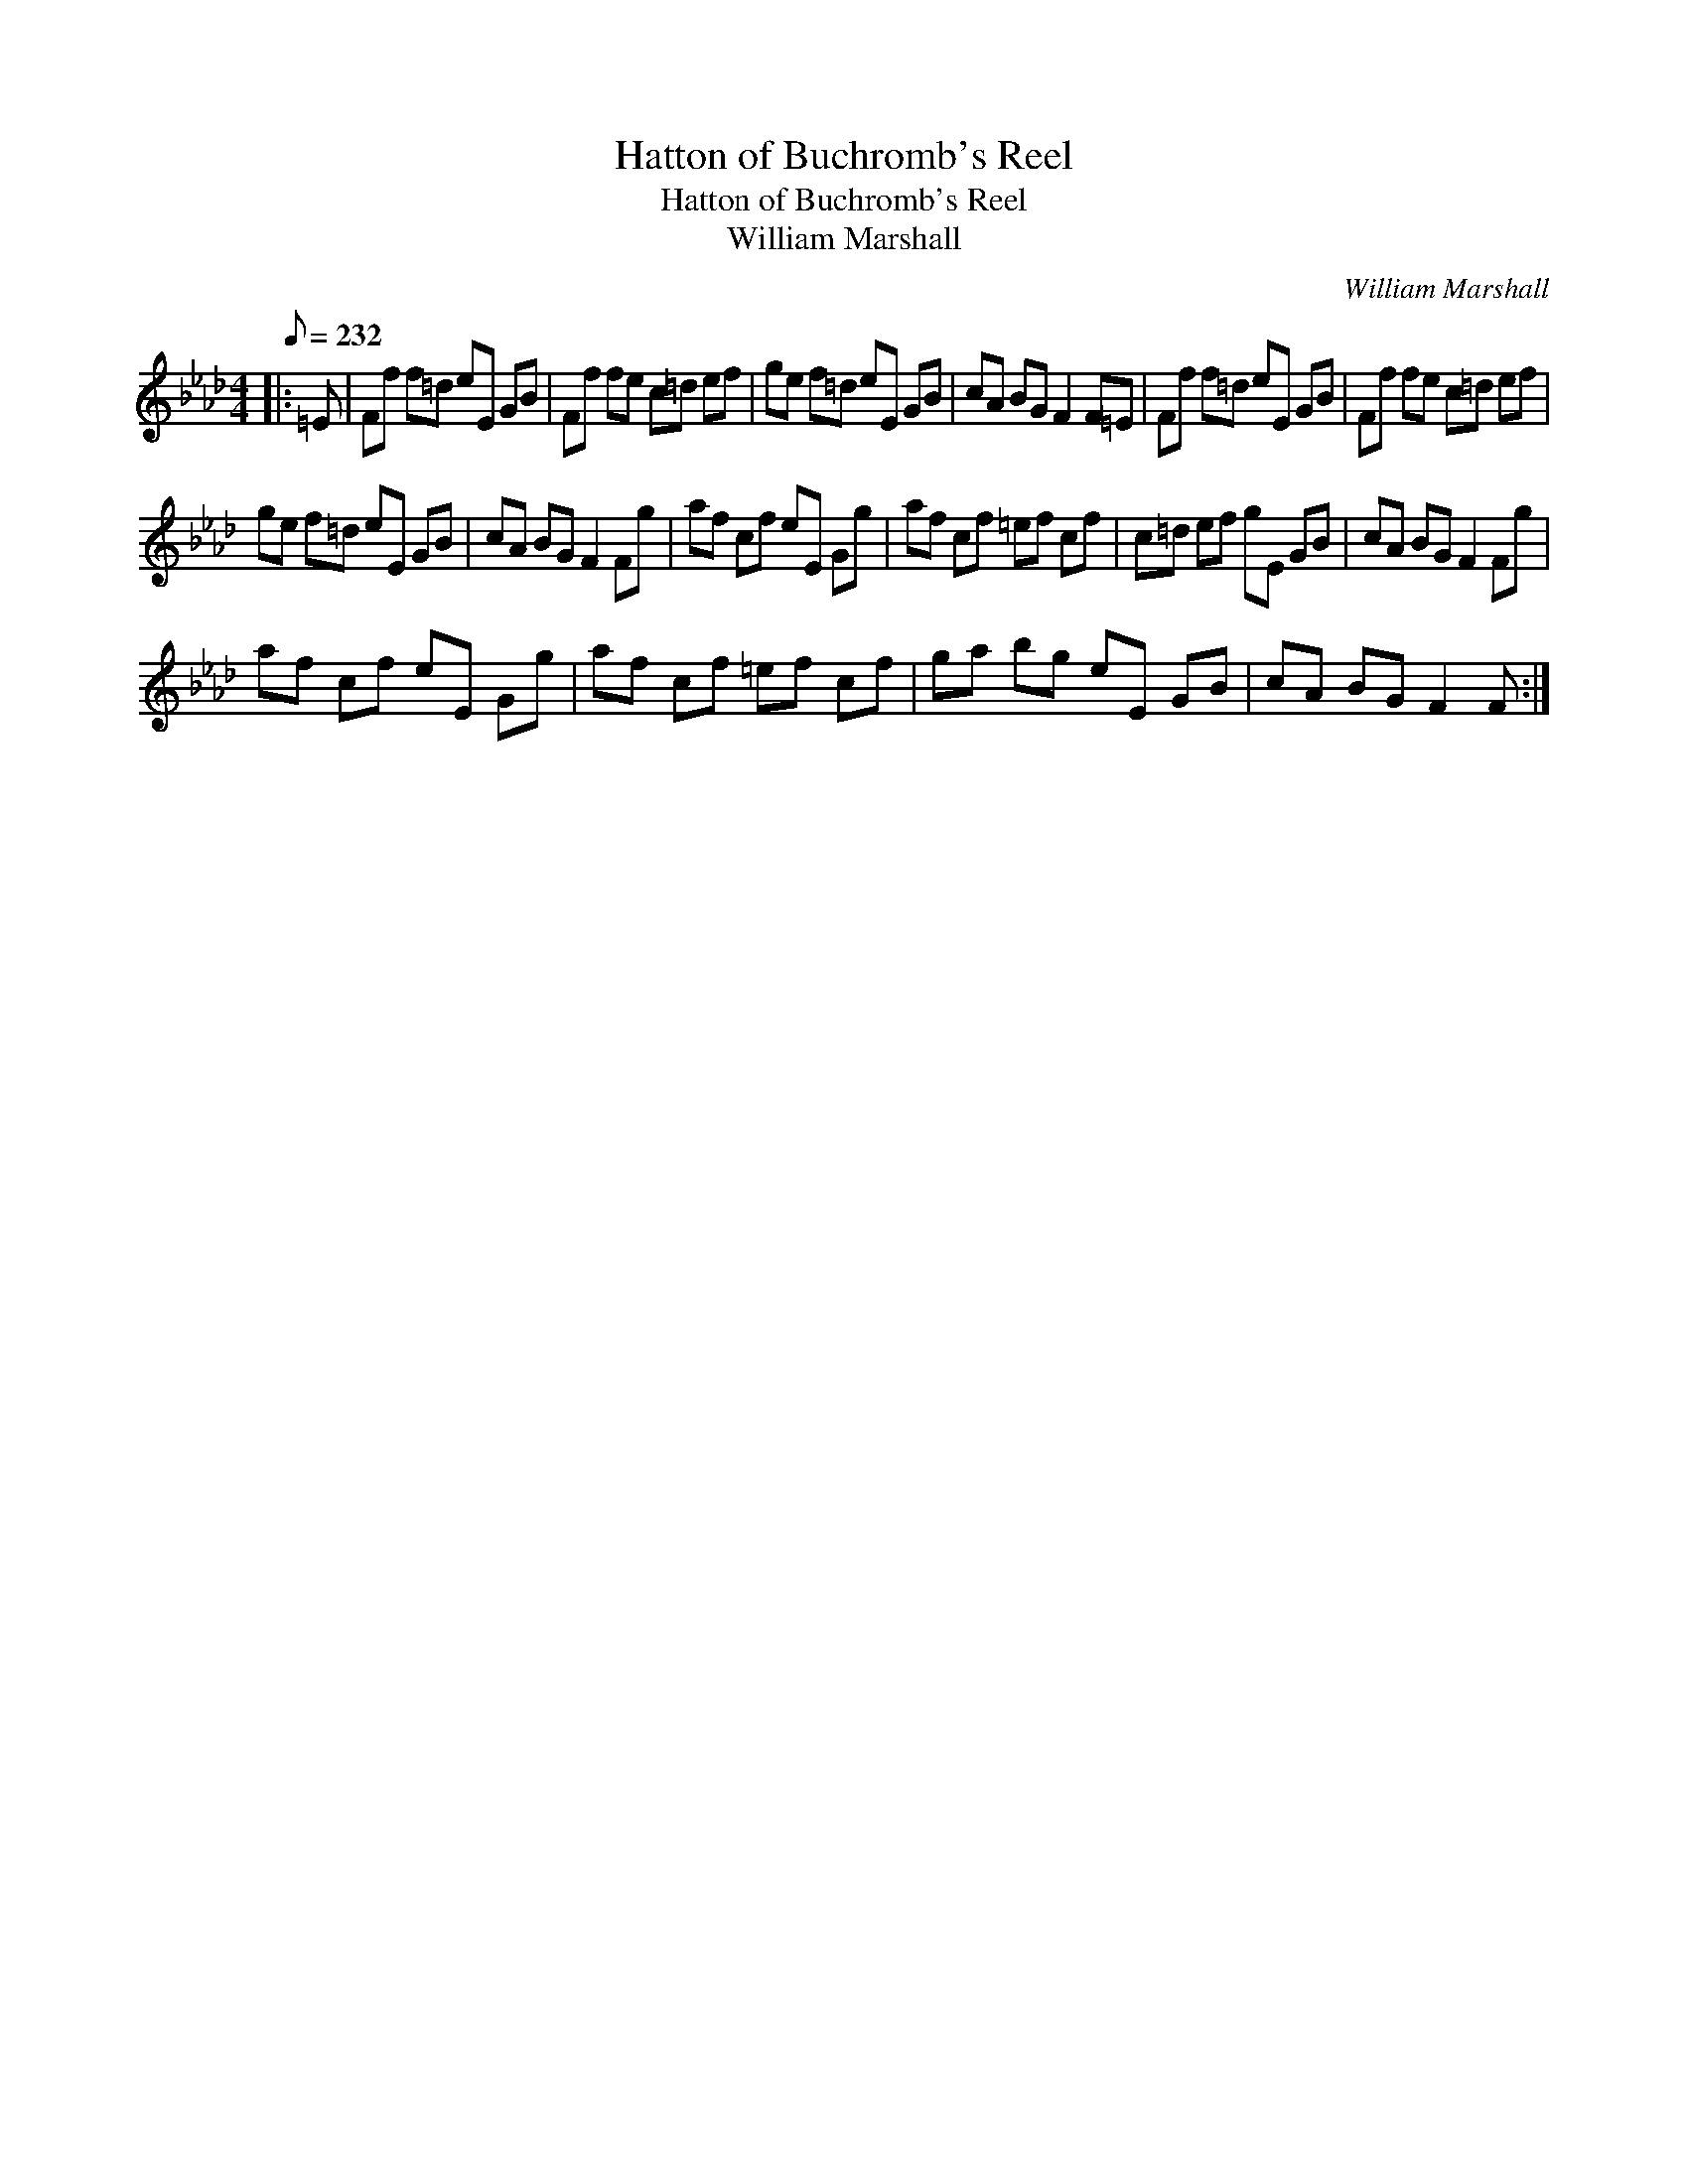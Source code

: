 X:1
T:Hatton of Buchromb's Reel
T:Hatton of Buchromb's Reel
T:William Marshall
C:William Marshall
L:1/8
Q:1/8=232
M:4/4
K:Fmin
V:1 treble 
V:1
|: =E | Ff f=d eE GB | Ff fe c=d ef | ge f=d eE GB | cA BG F2 F=E | Ff f=d eE GB | Ff fe c=d ef | %7
 ge f=d eE GB | cA BG F2 Fg | af cf eE Gg | af cf =ef cf | c=d ef gE GB | cA BG F2 Fg | %13
 af cf eE Gg | af cf =ef cf | ga bg eE GB | cA BG F2 F :| %17

